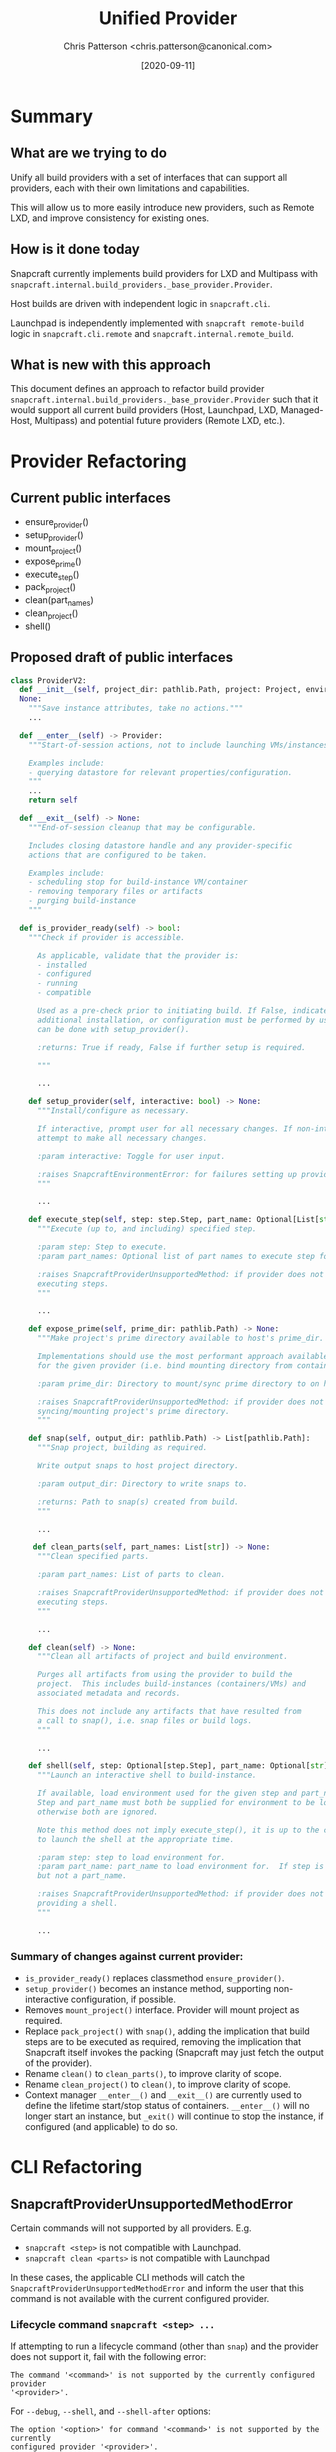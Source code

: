 #+TITLE: Unified Provider
#+AUTHOR: Chris Patterson <chris.patterson@canonical.com>
#+DATE: [2020-09-11]

* Summary

** What are we trying to do

Unify all build providers with a set of interfaces that can support
all providers, each with their own limitations and capabilities.

This will allow us to more easily introduce new providers, such
as Remote LXD, and improve consistency for existing ones.

** How is it done today

Snapcraft currently implements build providers for LXD and Multipass
with =snapcraft.internal.build_providers._base_provider.Provider=.

Host builds are driven with independent logic in =snapcraft.cli=.

Launchpad is independently implemented with =snapcraft remote-build=
logic in =snapcraft.cli.remote= and =snapcraft.internal.remote_build=.

** What is new with this approach

This document defines an approach to refactor build provider
=snapcraft.internal.build_providers._base_provider.Provider= such that it would
support all current build providers (Host, Launchpad, LXD, Managed-Host,
Multipass) and potential future providers (Remote LXD, etc.).

* Provider Refactoring

** Current public interfaces
- ensure_provider()
- setup_provider()
- mount_project()
- expose_prime()
- execute_step()
- pack_project()
- clean(part_names)
- clean_project()
- shell()

** Proposed draft of public interfaces

#+begin_src python
class ProviderV2:
  def __init__(self, project_dir: pathlib.Path, project: Project, environment_manager_db: tinydb.TinyDB, ...) ->
  None:
    """Save instance attributes, take no actions."""
    ...

  def __enter__(self) -> Provider:
    """Start-of-session actions, not to include launching VMs/instances.

    Examples include:
    - querying datastore for relevant properties/configuration.
    """
    ...
    return self

  def __exit__(self) -> None:
    """End-of-session cleanup that may be configurable.

    Includes closing datastore handle and any provider-specific
    actions that are configured to be taken.

    Examples include:
    - scheduling stop for build-instance VM/container
    - removing temporary files or artifacts
    - purging build-instance
    """

  def is_provider_ready(self) -> bool:
    """Check if provider is accessible.

      As applicable, validate that the provider is:
      - installed
      - configured
      - running
      - compatible

      Used as a pre-check prior to initiating build. If False, indicates that
      additional installation, or configuration must be performed by user, which
      can be done with setup_provider().

      :returns: True if ready, False if further setup is required.

      """

      ...

    def setup_provider(self, interactive: bool) -> None:
      """Install/configure as necessary.

      If interactive, prompt user for all necessary changes. If non-interactive,
      attempt to make all necessary changes.

      :param interactive: Toggle for user input.

      :raises SnapcraftEnvironmentError: for failures setting up provider.
      """

      ...

    def execute_step(self, step: step.Step, part_name: Optional[List[str]]) -> None
      """Execute (up to, and including) specified step.

      :param step: Step to execute.
      :param part_names: Optional list of part names to execute step for.

      :raises SnapcraftProviderUnsupportedMethod: if provider does not support
      executing steps.
      """

      ...

    def expose_prime(self, prime_dir: pathlib.Path) -> None:
      """Make project's prime directory available to host's prime_dir.

      Implementations should use the most performant approach available
      for the given provider (i.e. bind mounting directory from container).

      :param prime_dir: Directory to mount/sync prime directory to on host.

      :raises SnapcraftProviderUnsupportedMethod: if provider does not support
      syncing/mounting project's prime directory.
      """

    def snap(self, output_dir: pathlib.Path) -> List[pathlib.Path]:
      """Snap project, building as required.

      Write output snaps to host project directory.

      :param output_dir: Directory to write snaps to.

      :returns: Path to snap(s) created from build.
      """

      ...

     def clean_parts(self, part_names: List[str]) -> None:
      """Clean specified parts.

      :param part_names: List of parts to clean.

      :raises SnapcraftProviderUnsupportedMethod: if provider does not support
      executing steps.
      """

      ...

    def clean(self) -> None:
      """Clean all artifacts of project and build environment.

      Purges all artifacts from using the provider to build the
      project.  This includes build-instances (containers/VMs) and
      associated metadata and records.

      This does not include any artifacts that have resulted from
      a call to snap(), i.e. snap files or build logs.
      """

      ...

    def shell(self, step: Optional[step.Step], part_name: Optional[str]) -> None:
      """Launch an interactive shell to build-instance.

      If available, load environment used for the given step and part_name.
      Step and part_name must both be supplied for environment to be loaded,
      otherwise both are ignored.

      Note this method does not imply execute_step(), it is up to the caller
      to launch the shell at the appropriate time.

      :param step: step to load environment for.
      :param part_name: part_name to load environment for.  If step is specified,
      but not a part_name.

      :raises SnapcraftProviderUnsupportedMethod: if provider does not support
      providing a shell.
      """

      ...
#+end_src

*** Summary of changes against current provider:
- =is_provider_ready()= replaces classmethod =ensure_provider()=.
- =setup_provider()= becomes an instance method, supporting non-interactive
  configuration, if possible.
- Removes =mount_project()= interface. Provider will mount project as required.
- Replace =pack_project()= with =snap()=, adding the implication that build steps
  are to be executed as required, removing the implication that Snapcraft itself
  invokes the packing (Snapcraft may just fetch the output of the provider).
- Rename =clean()= to =clean_parts()=, to improve clarity of scope.
- Rename =clean_project()= to =clean()=, to improve clarity of scope.
- Context manager =__enter__()= and =__exit__()= are currently used to define
  the lifetime start/stop status of containers. =__enter__()= will no longer
  start an instance, but =_exit()= will continue to stop the instance, if
  configured (and applicable) to do so.

* CLI Refactoring

** SnapcraftProviderUnsupportedMethodError

Certain commands will not supported by all providers. E.g.
- =snapcraft <step>= is not compatible with Launchpad.
- =snapcraft clean <parts>= is not compatible with Launchpad

In these cases, the applicable CLI methods will catch the
=SnapcraftProviderUnsupportedMethodError= and inform the user that this command
is not available with the current configured provider.

*** Lifecycle command =snapcraft <step> ...=

If attempting to run a lifecycle command (other than =snap=) and
the provider does not support it, fail with the following error:

=The command '<command>' is not supported by the currently configured provider
'<provider>'.=

For =--debug=, =--shell=, and =--shell-after= options:

=The option '<option>' for command '<command>' is not supported by the currently
configured provider '<provider>'.=


*** Clean command with parts =snapcraft clean <parts>=

=Specifying parts '<parts>' for 'snapcraft clean' is not supported by the
currently configured provider '<provider>'.=

** Trying harder with =snapcraft try=

Extend =snapcraft try= to invoke =snap try= on behalf of the user. This way,
Snapcraft can attempt to do the correct thing when a provider may not support
=expose_prime()= (i.e. by unpacking a snap or otherwise syncing the remote prime
directory).
